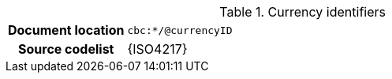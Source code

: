 
.Currency identifiers
[cols="1,4"]
|===
h| Document location
| `cbc:*/@currencyID`
h| Source codelist
| {ISO4217}
|===
